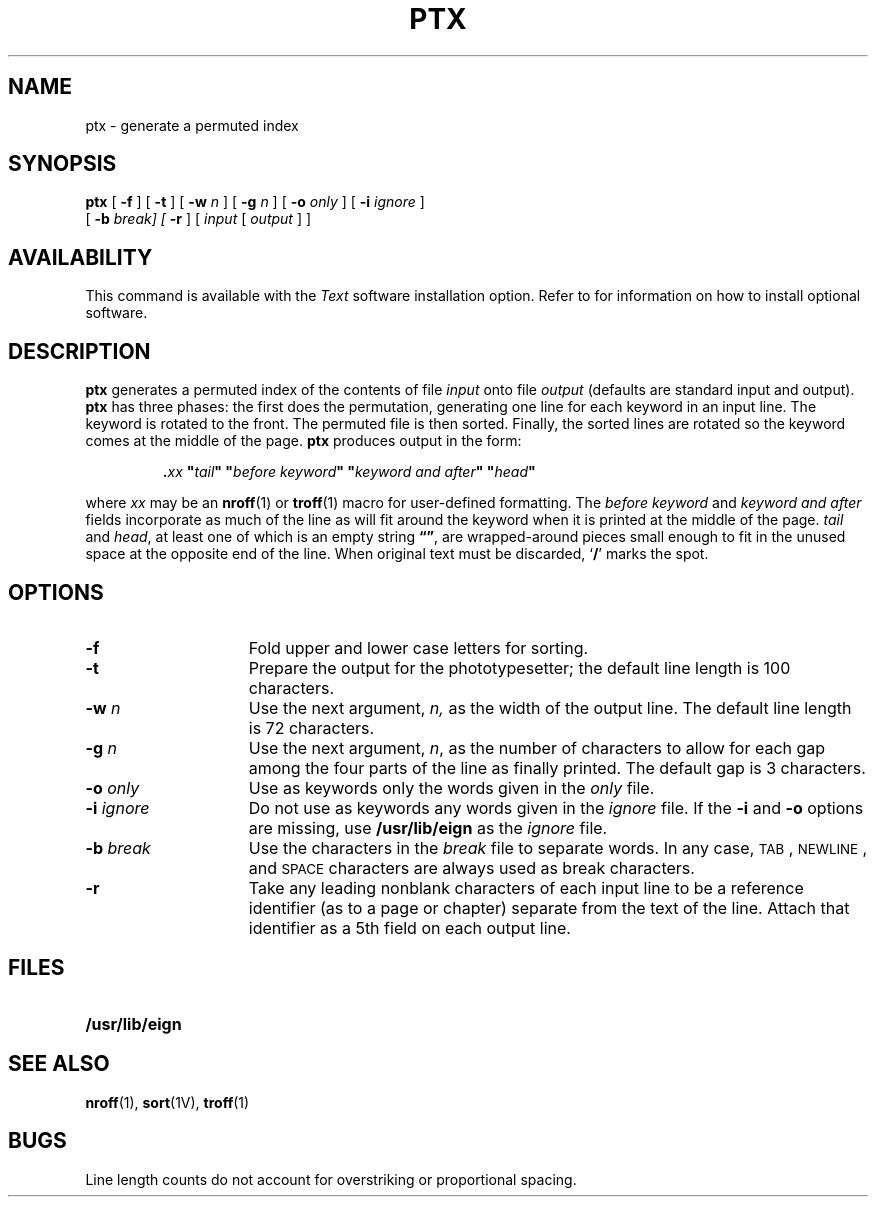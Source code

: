 .\" @(#)ptx.1 1.1 92/07/30 SMI;
.TH PTX 1 "21 December 1987"
.SH NAME
ptx \- generate a permuted index
.SH SYNOPSIS
.B ptx
[
.B \-f
] [
.B \-t
] [
.B \-w
.I n
] [
.BI \-g
.I n
] [
.BI \-o
.I only
] [
.BI \-i
.I ignore
]
.if n .ti +0.5i
[
.BI \-b
.I break] [
.B \-r
] [
.I input
[
.I output
] ]
.SH AVAILABILITY
This command is available with the
.I Text
software installation option.  Refer to
.TX INSTALL
for information on how to install optional software.
.SH DESCRIPTION
.IX  "ptx command"  ""  "\fLptx\fP \(em generate permuted index"
.IX  generate "permuted index \(em \fLptx\fP"
.IX  "create" "permuted index \(em \fLptx\fP"
.IX  "document production"  ptx  ""  "\fLptx\fP \(em generate permuted index"
.IX  "permuted index, generate \(em \fLptx\fP"
.IX  "indexing, generate permuted index \(em \fLptx\fR"
.B ptx
generates a permuted index of the contents of file
.I input
onto file
.I output
(defaults are standard input and output).
.B ptx
has three phases: the first does the permutation,
generating
one line for each keyword in an input line.
The keyword is rotated to the front.
The permuted file is then sorted.
Finally, the sorted lines are rotated so the keyword
comes at the middle of the page.
.B ptx
produces output in the form:
.IP
\&\fB.\fIxx\fB "\fItail\fB" "\fIbefore keyword\fB" "\fIkeyword and after\fB" "\fIhead\fB"
.LP
where
.I xx
may be an
.BR nroff (1)
or
.BR troff (1)
macro for user-defined formatting.  The
.I before keyword
and
.I keyword and after
fields incorporate as much of the line as will fit
around the keyword when it is printed at the middle of the page.
.I tail
and
.IR head ,
at least one of which is an empty string
.BR \*(lq\|\*(rq ,
are wrapped-around pieces small enough to fit
in the unused space at the opposite end of the line.
When original text must be discarded,
.RB ` / '
marks the spot.
.SH OPTIONS
.TP 15
.BR \-f
Fold upper and lower case letters for sorting.
.TP
.BR \-t
Prepare the output for the phototypesetter;
the default line length is 100 characters.
.TP
.BI \-w " n"
Use the next argument,
.I n,
as the width of the output line.
The default line length is 72 characters.
.TP
.BI \-g " n"
Use the next argument,
.IR n ,
as the number of characters to allow for
each gap among the four parts of the line as finally printed.
The default gap is 3 characters.
.TP
.BI \-o " only"
Use as keywords only the words given in the
.I only
file.
.TP
.BI \-i " ignore"
Do not use as keywords any words given in the
.I ignore
file.
If the
\fB\-i\fR
and
\fB\-o\fR
options are missing, use
.B /usr/lib/eign
as the
.I ignore
file.
.TP
.BI \-b " break"
Use the characters in the
.I break
file to separate words.
In any case,
.SM TAB\s0,
.SM NEWLINE\s0,
and
.SM SPACE
characters are always used as
break characters.
.TP
.BR \-r
Take any leading nonblank characters of each input line to
be a reference identifier (as to a page or chapter)
separate from the text of the line.
Attach that identifier as a 5th field on each output line.
.SH FILES
.PD 0
.TP 20
.B /usr/lib/eign
.PD
.SH SEE ALSO
.BR nroff (1),
.BR sort (1V),
.BR troff (1)
.SH BUGS
Line length counts do not account for overstriking
or proportional spacing.
